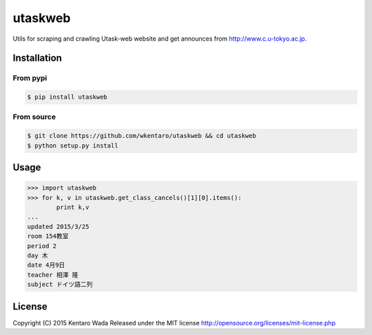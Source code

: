 ========
utaskweb
========

.. image:: https://travis-ci.org/wkentaro/utaskweb.svg
    :target: https://travis-ci.org/wkentaro/utaskweb

.. image:: https://badge.fury.io/py/utaskweb.svg
    :target: http://badge.fury.io/py/utaskweb

Utils for scraping and crawling Utask-web website and get announces from http://www.c.u-tokyo.ac.jp.


Installation
============


From pypi
---------
.. code-block:: sh

  $ pip install utaskweb


From source
-----------
.. code-block:: sh

  $ git clone https://github.com/wkentaro/utaskweb && cd utaskweb
  $ python setup.py install


Usage
=====

.. code-block:: python

  >>> import utaskweb
  >>> for k, v in utaskweb.get_class_cancels()[1][0].items():
          print k,v
  ...
  updated 2015/3/25
  room 154教室
  period 2
  day 木
  date 4月9日
  teacher 相澤 隆
  subject ドイツ語二列


License
=======
Copyright (C) 2015 Kentaro Wada
Released under the MIT license
http://opensource.org/licenses/mit-license.php
